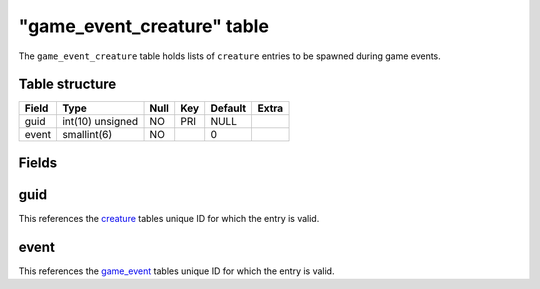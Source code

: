 .. _db-world-game-event-creature:

=============================
"game\_event\_creature" table
=============================

The ``game_event_creature`` table holds lists of ``creature`` entries to
be spawned during game events.

Table structure
---------------

+---------+--------------------+--------+-------+-----------+---------+
| Field   | Type               | Null   | Key   | Default   | Extra   |
+=========+====================+========+=======+===========+=========+
| guid    | int(10) unsigned   | NO     | PRI   | NULL      |         |
+---------+--------------------+--------+-------+-----------+---------+
| event   | smallint(6)        | NO     |       | 0         |         |
+---------+--------------------+--------+-------+-----------+---------+

Fields
------

guid
----

This references the `creature <creature>`__ tables unique ID for which
the entry is valid.

event
-----

This references the `game\_event <game_event>`__ tables unique ID for
which the entry is valid.

